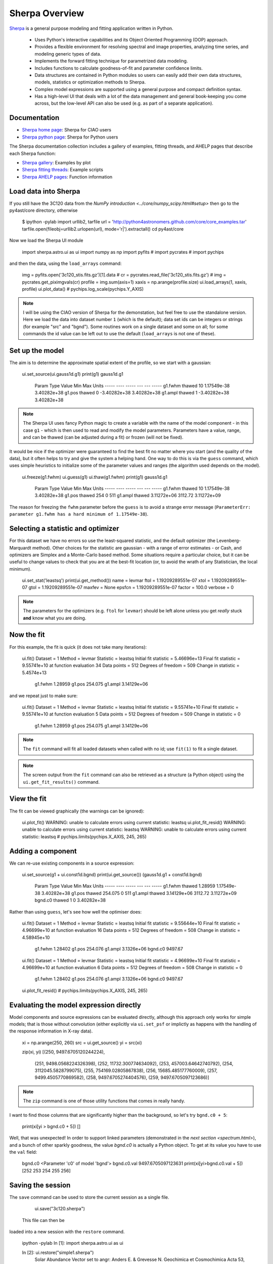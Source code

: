 
Sherpa Overview
---------------

`Sherpa <http://cxc.harvard.edu/sherpa>`_ is a general purpose modeling and fitting application written in Python.

  - Uses Python's interactive capabilities and its Object Oriented Programming
    (OOP) approach.

  - Provides a flexible environment for resolving spectral and image properties,
    analyzing time series, and modeling generic types of data.

  - Implements the forward fitting technique for parametrized data modeling.

  - Includes functions to calculate goodness-of-fit and parameter confidence
    limits.

  - Data structures are contained in Python modules so users can easily add their
    own data structures, models, statistics or optimization methods to Sherpa.

  - Complex model expressions are supported using a general purpose and compact
    definition syntax.

  - Has a high-level UI that deals with a lot of the data management
    and general book-keeping you come across, but the low-level API
    can also be used (e.g. as part of a separate application).


Documentation
^^^^^^^^^^^^^

- `Sherpa home page
  <http://cxc.harvard.edu/sherpa>`_: Sherpa for CIAO users
- `Sherpa python page
  <http://cxc.harvard.edu/contrib/sherpa>`_: Sherpa for Python users

The Sherpa documentation collection includes a gallery of examples, fitting
threads, and AHELP pages that describe each Sherpa function:

- `Sherpa gallery
  <http://cxc.cfa.harvard.edu/sherpa/gallery/thumbnails.py.html>`_: Examples by plot
- `Sherpa fitting threads
  <http://cxc.cfa.harvard.edu/sherpa/threads/index.html>`_: Example scripts
- `Sherpa AHELP pages
  <http://cxc.cfa.harvard.edu/sherpa/ahelp/index_alphabet.html>`_: Function information

Load data into Sherpa
^^^^^^^^^^^^^^^^^^^^^

If you still have the 3C120 data from the 
`NumPy introduction <../core/numpy_scipy.html#setup>`
then go to the py4ast/core directory, otherwise

  $ ipython -pylab
  import urllib2, tarfile
  url = 'http://python4astronomers.github.com/core/core_examples.tar'
  tarfile.open(fileobj=urllib2.urlopen(url), mode='r|').extractall()
  cd py4ast/core

Now we load the Sherpa UI module 

  import sherpa.astro.ui as ui
  import numpy as np
  import pyfits
  # import pycrates
  # import pychips

and then the data, using the ``load_arrays`` command:

  img = pyfits.open('3c120_stis.fits.gz')[1].data
  # cr = pycrates.read_file('3c120_stis.fits.gz')
  # img = pycrates.get_piximgvals(cr)
  profile = img.sum(axis=1)
  xaxis = np.arange(profile.size)
  ui.load_arrays(1, xaxis, profile)
  ui.plot_data()
  # pychips.log_scale(pychips.Y_AXIS)

.. image:: 3c120_data.png
   :scale: 75

.. Note::
  I will be using the CIAO version of Sherpa for the demonstation, but
  feel free to use the standalone version. Here we load the data into
  dataset number ``1`` (which is the default); data set ids can be
  integers or strings (for example "src" and "bgnd"). Some routines
  work on a single dataset and some on all; for some commands
  the id value can be left out to use the default (``load_arrays``
  is not one of these).

Set up the model
^^^^^^^^^^^^^^^^

The aim is to determine the approximate spatial extent of the profile,
so we start with a gaussian:

  ui.set_source(ui.gauss1d.g1)
  print(g1)
  gauss1d.g1
     Param        Type          Value          Min          Max      Units
     -----        ----          -----          ---          ---      -----
     g1.fwhm      thawed           10  1.17549e-38  3.40282e+38           
     g1.pos       thawed            0 -3.40282e+38  3.40282e+38           
     g1.ampl      thawed            1 -3.40282e+38  3.40282e+38           

.. Note::
  The Sherpa UI uses fancy Python magic to create a variable with
  the name of the model component - in this case ``g1`` - which is
  then used to read and modify the model parameters. Parameters
  have a value, range, and can be thawed (can be adjusted during
  a fit) or frozen (will not be fixed).

It would be nice if the optimizer were guaranteed to find the
best fit no matter where you start (and the quality of the data), 
but it often helps to try and give the system a helping hand.
One way to do this is via the ``guess`` command, which
uses simple heuristics to initialize some of the
parameter values and ranges (the algorithm used depends on
the model).

  ui.freeze(g1.fwhm)
  ui.guess(g1)
  ui.thaw(g1.fwhm)
  print(g1)
  gauss1d.g1
     Param        Type          Value          Min          Max      Units
     -----        ----          -----          ---          ---      -----
     g1.fwhm      thawed           10  1.17549e-38  3.40282e+38           
     g1.pos       thawed          254            0          511           
     g1.ampl      thawed  3.11272e+06      3112.72  3.11272e+09           

The reason for freezing the ``fwhm`` parameter before the ``guess``
is to avoid a strange error message
(``ParameterErr: parameter g1.fwhm
has a hard minimum of 1.17549e-38``). 

Selecting a statistic and optimizer
^^^^^^^^^^^^^^^^^^^^^^^^^^^^^^^^^^^

For this dataset we have no errors so use the least-squared statistic,
and the default optimizer (the Levenberg-Marquardt method).
Other choices for the statistic are gaussian - with a range of error
estimates - or Cash, and optimizers are Simplex and a Monte-Carlo
based method. Some situations require a particular choice, but
it can be useful to change values to check that you
are at the best-fit location (or, to avoid the wrath of any
Statistician, the local minimum).

  ui.set_stat('leastsq')
  print(ui.get_method())
  name    = levmar
  ftol    = 1.19209289551e-07
  xtol    = 1.19209289551e-07
  gtol    = 1.19209289551e-07
  maxfev  = None
  epsfcn  = 1.19209289551e-07
  factor  = 100.0
  verbose = 0

.. Note::
  The parameters for the optimizers (e.g. ``ftol`` for ``levmar``)
  should be left alone unless you get *really* stuck **and** know
  what you are doing.

Now the fit
^^^^^^^^^^^

For this example, the fit is quick (it does not take many iterations):

  ui.fit()
  Dataset               = 1
  Method                = levmar
  Statistic             = leastsq
  Initial fit statistic = 5.46696e+13
  Final fit statistic   = 9.55741e+10 at function evaluation 34
  Data points           = 512
  Degrees of freedom    = 509
  Change in statistic   = 5.4574e+13
     g1.fwhm        1.28959     
     g1.pos         254.075     
     g1.ampl        3.14129e+06
   
and we repeat just to make sure:

  ui.fit()
  Dataset               = 1
  Method                = levmar
  Statistic             = leastsq
  Initial fit statistic = 9.55741e+10
  Final fit statistic   = 9.55741e+10 at function evaluation 5
  Data points           = 512
  Degrees of freedom    = 509
  Change in statistic   = 0
     g1.fwhm        1.28959     
     g1.pos         254.075     
     g1.ampl        3.14129e+06 

.. Note::
  The ``fit`` command will fit all loaded datasets when called
  with no id; use ``fit(1)`` to fit a single dataset.

.. Note::
  The screen output from the ``fit`` command can also be
  retrieved as a structure (a Python object) using the
  ``ui.get_fit_results()`` command.

View the fit
^^^^^^^^^^^^

The fit can be viewed graphically (the warnings can be ignored):

  ui.plot_fit()
  WARNING: unable to calculate errors using current statistic: leastsq
  ui.plot_fit_resid()
  WARNING: unable to calculate errors using current statistic: leastsq
  WARNING: unable to calculate errors using current statistic: leastsq
  # pychips.limits(pychips.X_AXIS, 245, 265)

.. image:: 3c120_fit_resid1.png
   :scale: 75

Adding a component
^^^^^^^^^^^^^^^^^^

We can re-use existing components in a source expression:

  ui.set_source(g1 + ui.const1d.bgnd)
  print(ui.get_source())
  (gauss1d.g1 + const1d.bgnd)
     Param        Type          Value          Min          Max      Units
     -----        ----          -----          ---          ---      -----
     g1.fwhm      thawed      1.28959  1.17549e-38  3.40282e+38           
     g1.pos       thawed      254.075            0          511           
     g1.ampl      thawed  3.14129e+06      3112.72  3.11272e+09           
     bgnd.c0      thawed            1            0  3.40282e+38           

Rather than using ``guess``, let's see how well the optimiser does:

  ui.fit()
  Dataset               = 1
  Method                = levmar
  Statistic             = leastsq
  Initial fit statistic = 9.55644e+10
  Final fit statistic   = 4.96699e+10 at function evaluation 16
  Data points           = 512
  Degrees of freedom    = 508
  Change in statistic   = 4.58945e+10
     g1.fwhm        1.28402     
     g1.pos         254.076     
     g1.ampl        3.1326e+06  
     bgnd.c0        9497.67     

  ui.fit()
  Dataset               = 1
  Method                = levmar
  Statistic             = leastsq
  Initial fit statistic = 4.96699e+10
  Final fit statistic   = 4.96699e+10 at function evaluation 6
  Data points           = 512
  Degrees of freedom    = 508
  Change in statistic   = 0
     g1.fwhm        1.28402     
     g1.pos         254.076     
     g1.ampl        3.1326e+06  
     bgnd.c0        9497.67     

  ui.plot_fit_resid()
  # pychips.limits(pychips.X_AXIS, 245, 265)

.. image:: 3c120_fit_resid2.png
   :scale: 75
 
Evaluating the model expression directly
^^^^^^^^^^^^^^^^^^^^^^^^^^^^^^^^^^^^^^^^

Model components and source expressions can be evaluated directly,
although this approach only works for simple models; that is those
without convolution (either explicitly via ``ui.set_psf`` or implictly
as happens with the handling of the response information in X-ray
data).

  xi = np.arange(250, 260)
  src = ui.get_source()
  yi = src(xi)

  zip(xi, yi)
  [(250, 9497.6705120244224),
   (251, 9498.0568224326398),
   (252, 11732.300774634092),
   (253, 457003.64642740792),
   (254, 3112045.5828799075),
   (255, 754169.02805867838),
   (256, 15685.485177760009),
   (257, 9499.4505770869582),
   (258, 9497.6705274404576),
   (259, 9497.6705097123686)]

.. Note::
  The ``zip`` command is one of those utility functions that
  comes in really handy.

I want to find those columns that are significantly higher than
the background, so let's try ``bgnd.c0 + 5``:

  print(xi[yi > bgnd.c0 + 5])
  []

Well, that was unexpected! In order to support linked parameters
(demonstrated in the `next section <spectrum.html>`), and a
bunch of other sparkly goodness, the
value `bgnd.c0` is actually a Python object. To get at its value
you have to use the ``val`` field:

  bgnd.c0
  <Parameter 'c0' of model 'bgnd'>
  bgnd.c0.val
  9497.6705097123631
  print(xi[yi>bgnd.c0.val + 5])
  [252 253 254 255 256]
  
Saving the session
^^^^^^^^^^^^^^^^^^

The ``save`` command can be used to store the
current session as a single file.

  ui.save("3c120.sherpa")

 This file can then be
loaded into a new session with the ``restore`` command.

  ipython -pylab
  In [1]: import sherpa.astro.ui as ui
  
  In [2]: ui.restore("simple1.sherpa")
   Solar Abundance Vector set to angr:  Anders E. & Grevesse N. Geochimica et Cosmochimica Acta 53, 197 (1989)
   Cross Section Table set to bcmc:  Balucinska-Church and McCammon, 1998
  
  In [3]: ui.show_all()
  Data Set: 1
  Filter: 0.0000-511.0000 x
  name      = 
  x         = Int64[512]
  y         = Float32[512]
  staterror = None
  syserror  = None
  
  Model: 1
  (gauss1d.g1 + const1d.bgnd)
     Param        Type          Value          Min          Max      Units
     -----        ----          -----          ---          ---      -----
     g1.fwhm      thawed      1.28402  1.17549e-38  3.40282e+38           
     g1.pos       thawed      254.076            0          511           
     g1.ampl      thawed   3.1326e+06      3112.72  3.11272e+09           
     bgnd.c0      thawed      9497.67            0  3.40282e+38           
  
  Optimization Method: LevMar
  name    = levmar
  ftol    = 1.19209289551e-07
  xtol    = 1.19209289551e-07
  gtol    = 1.19209289551e-07
  maxfev  = None
  epsfcn  = 1.19209289551e-07
  factor  = 100.0
  verbose = 0
  
  Statistic: LeastSq
  Least Squared
  
  Fit:Dataset               = 1
  Method                = levmar
  Statistic             = leastsq
  Initial fit statistic = 4.96699e+10
  Final fit statistic   = 4.96699e+10 at function evaluation 6
  Data points           = 512
  Degrees of freedom    = 508
  Change in statistic   = 0
     g1.fwhm        1.28402     
     g1.pos         254.076     
     g1.ampl        3.1326e+06  
     bgnd.c0        9497.67     
  
